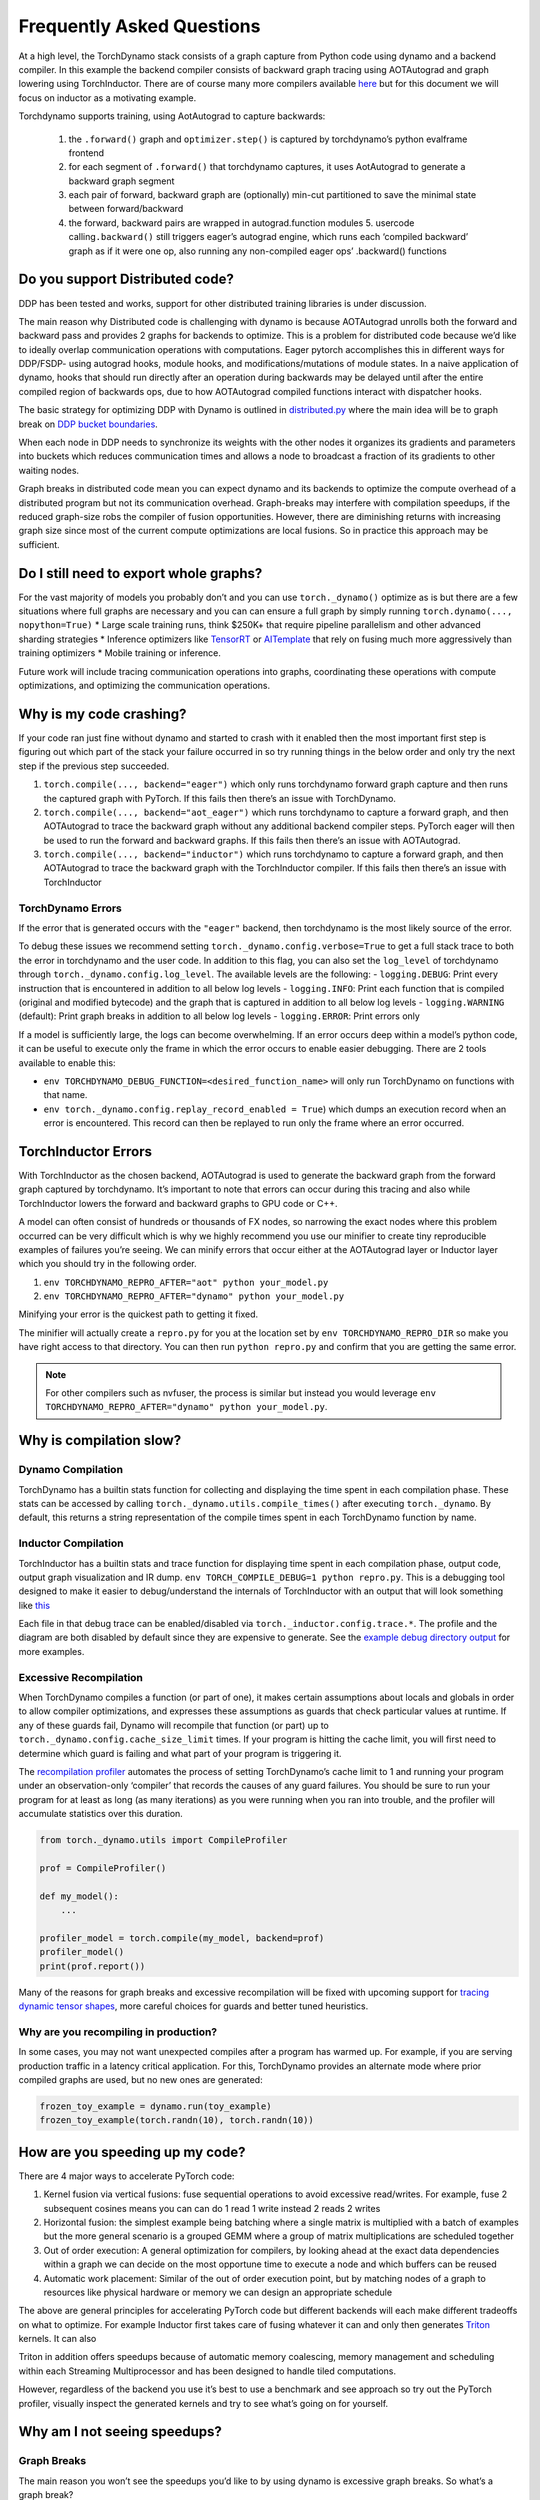 Frequently Asked Questions
==========================

At a high level, the TorchDynamo stack consists of a graph capture from
Python code using dynamo and a backend compiler. In this example the
backend compiler consists of backward graph tracing using AOTAutograd
and graph lowering using TorchInductor. There are of course many more
compilers available `here <https://github.com/pytorch/torchdynamo/blob/0b8aaf340dad4777a080ef24bf09623f1aa6f3dd/README.md#existing-backend>`__
but for this document we will focus on inductor as a motivating example.

Torchdynamo supports training, using AotAutograd to capture backwards:

   1. the ``.forward()`` graph and ``optimizer.step()`` is captured by torchdynamo’s python evalframe frontend
   2. for each segment of ``.forward()`` that torchdynamo captures, it uses AotAutograd to generate a backward graph segment
   3. each pair of forward, backward graph are (optionally) min-cut partitioned to save the minimal state between forward/backward
   4. the forward, backward pairs are wrapped in autograd.function modules 5. usercode calling\ ``.backward()`` still triggers eager’s autograd engine, which runs each ‘compiled backward’ graph as if it were one op, also running any non-compiled eager ops’ .backward() functions

Do you support Distributed code?
--------------------------------

DDP has been tested and works, support for other distributed training
libraries is under discussion.

The main reason why Distributed code is challenging with dynamo is
because AOTAutograd unrolls both the forward and backward pass and
provides 2 graphs for backends to optimize. This is a problem for
distributed code because we’d like to ideally overlap communication
operations with computations. Eager pytorch accomplishes this in
different ways for DDP/FSDP- using autograd hooks, module hooks, and
modifications/mutations of module states. In a naive application of
dynamo, hooks that should run directly after an operation during
backwards may be delayed until after the entire compiled region of
backwards ops, due to how AOTAutograd compiled functions interact with
dispatcher hooks.

The basic strategy for optimizing DDP with Dynamo is outlined in
`distributed.py <https://github.com/pytorch/pytorch/blob/master/torch/_dynamo/optimizations/distributed.py>`__
where the main idea will be to graph break on `DDP bucket
boundaries <https://pytorch.org/docs/stable/notes/ddp.html#internal-design>`__.

When each node in DDP needs to synchronize its weights with the other
nodes it organizes its gradients and parameters into buckets which
reduces communication times and allows a node to broadcast a fraction of
its gradients to other waiting nodes.

Graph breaks in distributed code mean you can expect dynamo and its
backends to optimize the compute overhead of a distributed program but
not its communication overhead. Graph-breaks may interfere with
compilation speedups, if the reduced graph-size robs the compiler of
fusion opportunities. However, there are diminishing returns with
increasing graph size since most of the current compute optimizations
are local fusions. So in practice this approach may be sufficient.

Do I still need to export whole graphs?
---------------------------------------

For the vast majority of models you probably don’t and you can use
``torch._dynamo()`` optimize as is but there are a few situations where
full graphs are necessary and you can can ensure a full graph by simply
running ``torch.dynamo(..., nopython=True)`` \* Large scale training
runs, think $250K+ that require pipeline parallelism and other advanced
sharding strategies \* Inference optimizers like
`TensorRT <https://github.com/pytorch/TensorRT>`__ or
`AITemplate <https://github.com/facebookincubator/AITemplate>`__ that rely
on fusing much more aggressively than training optimizers \* Mobile training or
inference.

Future work will include tracing communication operations into graphs,
coordinating these operations with compute optimizations, and optimizing
the communication operations.

Why is my code crashing?
------------------------

If your code ran just fine without dynamo and started to crash with it
enabled then the most important first step is figuring out which part of
the stack your failure occurred in so try running things in the below
order and only try the next step if the previous step succeeded.

1. ``torch.compile(..., backend="eager")`` which only runs torchdynamo forward graph
   capture and then runs the captured graph with PyTorch. If this fails
   then there’s an issue with TorchDynamo.

2. ``torch.compile(..., backend="aot_eager")``
   which runs torchdynamo to capture a forward graph, and then AOTAutograd
   to trace the backward graph without any additional backend compiler
   steps. PyTorch eager will then be used to run the forward and backward
   graphs. If this fails then there’s an issue with AOTAutograd.

3. ``torch.compile(..., backend="inductor")`` which runs torchdynamo to capture a
   forward graph, and then AOTAutograd to trace the backward graph with the
   TorchInductor compiler. If this fails then there’s an issue with TorchInductor

TorchDynamo Errors
~~~~~~~~~~~~~~~~~~

If the error that is generated occurs with the ``"eager"`` backend, then
torchdynamo is the most likely source of the error.

To debug these issues we recommend setting
``torch._dynamo.config.verbose=True`` to get a full stack trace to both
the error in torchdynamo and the user code. In addition to this flag,
you can also set the ``log_level`` of torchdynamo through
``torch._dynamo.config.log_level``. The available levels are the
following: - ``logging.DEBUG``: Print every instruction that is
encountered in addition to all below log levels - ``logging.INFO``:
Print each function that is compiled (original and modified bytecode)
and the graph that is captured in addition to all below log levels -
``logging.WARNING`` (default): Print graph breaks in addition to all
below log levels - ``logging.ERROR``: Print errors only

If a model is sufficiently large, the logs can become overwhelming. If
an error occurs deep within a model’s python code, it can be useful to
execute only the frame in which the error occurs to enable easier
debugging. There are 2 tools available to enable this:

* ``env TORCHDYNAMO_DEBUG_FUNCTION=<desired_function_name>`` will only run TorchDynamo on functions with that name.

* ``env torch._dynamo.config.replay_record_enabled = True``) which dumps an execution record when an error is encountered. This record can then be replayed to run only the frame where an error occurred.

TorchInductor Errors
--------------------

With TorchInductor as the chosen backend, AOTAutograd is used to
generate the backward graph from the forward graph captured by
torchdynamo. It’s important to note that errors can occur during this
tracing and also while TorchInductor lowers the forward and backward
graphs to GPU code or C++.

A model can often consist of hundreds or thousands of FX nodes, so
narrowing the exact nodes where this problem occurred can be very
difficult which is why we highly recommend you use our minifier to
create tiny reproducible examples of failures you’re seeing. We can
minify errors that occur either at the AOTAutograd layer or Inductor
layer which you should try in the following order.

1. ``env TORCHDYNAMO_REPRO_AFTER="aot" python your_model.py``
2.  ``env TORCHDYNAMO_REPRO_AFTER="dynamo" python your_model.py``

Minifying your error is the quickest path to getting it fixed.

The minifier will actually create a ``repro.py`` for you at the location
set by ``env TORCHDYNAMO_REPRO_DIR`` so make you have right access to
that directory. You can then run ``python repro.py`` and confirm that
you are getting the same error.

.. note::
   For other compilers such as nvfuser, the process is similar but
   instead you would leverage ``env TORCHDYNAMO_REPRO_AFTER="dynamo" python your_model.py``.

Why is compilation slow?
------------------------

Dynamo Compilation
~~~~~~~~~~~~~~~~~~

TorchDynamo has a builtin stats function for collecting and displaying
the time spent in each compilation phase. These stats can be accessed by
calling ``torch._dynamo.utils.compile_times()`` after executing
``torch._dynamo``. By default, this returns a string representation of
the compile times spent in each TorchDynamo function by name.

Inductor Compilation
~~~~~~~~~~~~~~~~~~~~

TorchInductor has a builtin stats and trace function for displaying time
spent in each compilation phase, output code, output graph visualization
and IR dump. ``env TORCH_COMPILE_DEBUG=1 python repro.py``. This is a
debugging tool designed to make it easier to debug/understand the
internals of TorchInductor with an output that will look something like
`this <https://gist.github.com/jansel/f4af078791ad681a0d4094adeb844396>`__

Each file in that debug trace can be enabled/disabled via
``torch._inductor.config.trace.*``. The profile and the diagram are both
disabled by default since they are expensive to generate. See the
`example debug directory
output <https://gist.github.com/jansel/f4af078791ad681a0d4094adeb844396>`__
for more examples.

Excessive Recompilation
~~~~~~~~~~~~~~~~~~~~~~~

When TorchDynamo compiles a function (or part of one), it makes certain
assumptions about locals and globals in order to allow compiler
optimizations, and expresses these assumptions as guards that check
particular values at runtime. If any of these guards fail, Dynamo will
recompile that function (or part) up to
``torch._dynamo.config.cache_size_limit`` times. If your program is
hitting the cache limit, you will first need to determine which guard is
failing and what part of your program is triggering it.

The `recompilation profiler <#recompilation-profiler>`__ automates the
process of setting TorchDynamo’s cache limit to 1 and running your
program under an observation-only ‘compiler’ that records the causes of
any guard failures. You should be sure to run your program for at least
as long (as many iterations) as you were running when you ran into
trouble, and the profiler will accumulate statistics over this duration.

.. code-block:: python

   from torch._dynamo.utils import CompileProfiler

   prof = CompileProfiler()

   def my_model():
       ...

   profiler_model = torch.compile(my_model, backend=prof)
   profiler_model()
   print(prof.report())

Many of the reasons for graph breaks and excessive recompilation will be
fixed with upcoming support for `tracing dynamic tensor
shapes <https://docs.google.com/document/d/1QJB-GOnbv-9PygGlOMXwiO9K6vVNm8sNg_olixJ9koc/edit?usp=sharing>`__,
more careful choices for guards and better tuned heuristics.

Why are you recompiling in production?
~~~~~~~~~~~~~~~~~~~~~~~~~~~~~~~~~~~~~~

In some cases, you may not want unexpected compiles after a program has
warmed up. For example, if you are serving production traffic in a
latency critical application. For this, TorchDynamo provides an
alternate mode where prior compiled graphs are used, but no new ones are
generated:

.. code-block:: python

   frozen_toy_example = dynamo.run(toy_example)
   frozen_toy_example(torch.randn(10), torch.randn(10))

How are you speeding up my code?
--------------------------------

There are 4 major ways to accelerate PyTorch code:

1. Kernel fusion via vertical fusions: fuse sequential operations to avoid
   excessive read/writes. For example, fuse 2 subsequent cosines means you
   can can do 1 read 1 write instead 2 reads 2 writes

2. Horizontal fusion: the simplest example being batching where a single matrix is
   multiplied with a batch of examples but the more general scenario is a grouped GEMM
   where a group of matrix multiplications are scheduled together

3. Out of order execution: A general optimization for compilers, by looking ahead
   at the exact data dependencies within a graph we can decide on the most
   opportune time to execute a node and which buffers can be reused

4. Automatic work placement: Similar of the out of order execution point,
   but by matching nodes of a graph to resources like physical hardware or
   memory we can design an appropriate schedule

The above are general principles for accelerating PyTorch code but
different backends will each make different tradeoffs on what to
optimize. For example Inductor first takes care of fusing whatever it
can and only then generates `Triton <https://openai.com/blog/triton/>`__
kernels. It can also

Triton in addition offers speedups because of automatic memory
coalescing, memory management and scheduling within each Streaming
Multiprocessor and has been designed to handle tiled computations.

However, regardless of the backend you use it’s best to use a benchmark
and see approach so try out the PyTorch profiler, visually inspect the
generated kernels and try to see what’s going on for yourself.

Why am I not seeing speedups?
-----------------------------

Graph Breaks
~~~~~~~~~~~~

The main reason you won’t see the speedups you’d like to by using dynamo
is excessive graph breaks. So what’s a graph break?

Given a program like:

.. code-block:: python

   def some_fun(x):
       ...

   torch.compile(some_fun)(x)
   ...

Torchdynamo will attempt to compile all of the torch/tensor operations
within ``some_fun()`` into a single FX graph, but it may fail to capture
everything into one graph.

Some graph break reasons are insurmountable to TorchDynamo like calling
into a C extension other than torch is invisible to torchdynamo, and
could do arbitrary things without TorchDynamo being able to introduce
necessary guards to ensure that the compiled program would be safe to reuse.

   To maximize performance, it’s important to have as few graph breaks
   as possible.

Identifying the cause of a graph break
~~~~~~~~~~~~~~~~~~~~~~~~~~~~~~~~~~~~~~

To identify all graph breaks in a program and the associated reasons for
the breaks, ``torch._dynamo.explain`` can be used. This tool runs
TorchDynamo on the supplied function and aggregates the graph breaks
that are encountered. Here is an example usage:

.. code-block:: python

   import torch
   import torch._dynamo as dynamo
   def toy_example(a, b):
       x = a / (torch.abs(a) + 1)
       print("woo")
       if b.sum() < 0:
           b = b * -1
       return x * b
   explanation, out_guards, graphs, ops_per_graph = dynamo.explain(toy_example, torch.randn(10), torch.randn(10))
   print(explanation)
   """
   Dynamo produced 3 graphs, with 2 graph break and 6 ops.
    Break reasons:
   1. call_function BuiltinVariable(print) [ConstantVariable(str)] {}
      File "t2.py", line 16, in toy_example
       print("woo")

   2. generic_jump
      File "t2.py", line 17, in toy_example
       if b.sum() < 0:
    """

To throw an error on the first graph break encountered you can use
disable python fallback by using ``nopython=True``, this should be
familiar if you’ve worked with export based compilers.

.. code-block:: python

   def toy_example(a, b):
      ...

   torch.compile(toy_example, fullgraph=True, backend=<compiler>)

Why didn’t my code recompile when I changed it?
-----------------------------------------------

If you went ahead and enabled dynamic shapes via
``env TORCHDYNAMO_DYNAMIC_SHAPES=1 python model.py`` then your code
won’t recompile on shape changes. We’ve added support for dynamic shapes
which avoids recompilations in the case when shapes vary by less than a
factor of 2. This is especially useful in scenarios like varying image
sizes in CV or variable sequence length in NLP. In inference scenarios
it’s often not possible to know what a batch size will be beforehand
because you take what you can get from different client apps.

In general, TorchDynamo tries very hard not to recompile things
unnecessarily so if for example torchdynamo finds 3 graphs and your
change only modified one graph then only that graph will recompile. So
another tip to avoid potentially slow compilation times is to warmup a
model by compiling it once after which subsequent compilations will be
much faster. Cold start compile times is still a metric we track
visibly.

Why am I getting incorrect results?
-----------------------------------

Accuracy issues can also be minified if you set the environment variable
``TORCHDYNAMO_REPRO_LEVEL=4``, it operates with a similar git bisect
model and a full repro might be something like
``TORCHDYNAMO_REPRO_AFTER="aot" TORCHDYNAMO_REPRO_LEVEL=4`` the reason
we need this is downstream compilers will codegen code whether it’s
Triton code or the C++ backend, the numerics from those downstream
compilers can be different in subtle ways yet have dramatic impact on
your training stability. So the accuracy debugger is very useful for us
to detect bugs in our codegen or with a backend compiler.

Why am I getting OOMs?
----------------------

Dynamo is still an alpha product so there’s a few sources of OOMs and if
you’re seeing an OOM try disabling the following configurations in this
order and then open an issue on GitHub so we can solve the root problem
1. If you’re using dynamic shapes try disabling them, we’ve disabled
them by default: ``env TORCHDYNAMO_DYNAMIC_SHAPES=0 python model.py`` 2.
CUDA graphs with Triton are enabled by default in inductor but removing
them may alleviate some OOM issues: ``torch._inductor.config.triton.cudagraphs = False``.
